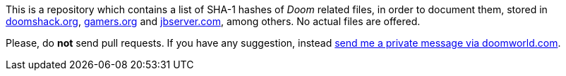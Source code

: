 This is a repository which contains a list of SHA-1 hashes of _Doom_ related files, in order to document them, stored in http://doomshack.org/uploads/[doomshack.org], http://ftp.gamers.org/pub/idgames/[gamers.org] and http://www.jbserver.com/downloads/games/[jbserver.com], among others. No actual files are offered.

Please, do **not** send pull requests. If you have any suggestion, instead https://www.doomworld.com/messenger/compose/?to=17852[send me a private message via doomworld.com].
